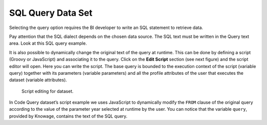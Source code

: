 SQL Query Data Set
#############

Selecting the query option requires the BI developer to write an SQL statement to retrieve data.

Pay attention that the SQL dialect depends on the chosen data source. The SQL text must be written in the Query text area. Look at this SQL query example.

.. code-block:: sql
         :caption: SQL query example
         :linenos:

          SELECT p.media_type as MEDIA, sum(s.store_sales) as SALES
          FROM sales_fact_1998 s
          JOIN promotion p on s.promotion_id=p.promotion_id
          GROUP BY p.media_type

It is also possible to dynamically change the original text of the query at runtime. This can be done by defining a script (Groovy or JavaScript) and associating it to the query. Click on the **Edit Script** section (see next figure) and the script editor will open. Here you can write the script. The base query is bounded to the execution context of the script (variable query) together with its parameters (variable parameters) and all the profile attributes of the user that executes the dataset (variable attributes).

.. _scripteditingdataset:
.. figure:: media/image31.png

    Script editing for dataset.

In Code Query dataset’s script example we uses JavaScript to dynamically modify the ``FROM`` clause of the original query according to the value of the parameter year selected at runtime by the user. You can notice that the variable ``query``, provided by Knowage, contains the text of the SQL query.

.. code-block:: javascript
         :caption:  Query dataset’s script example ``query``
         :linenos:

          if( parameters.get('year') == 1997 ) {
            query = query.replace('FROM sales_fact_1998', 'FROM sales_fact_1997');
          } else { 
            query = query; // do nothing
          }